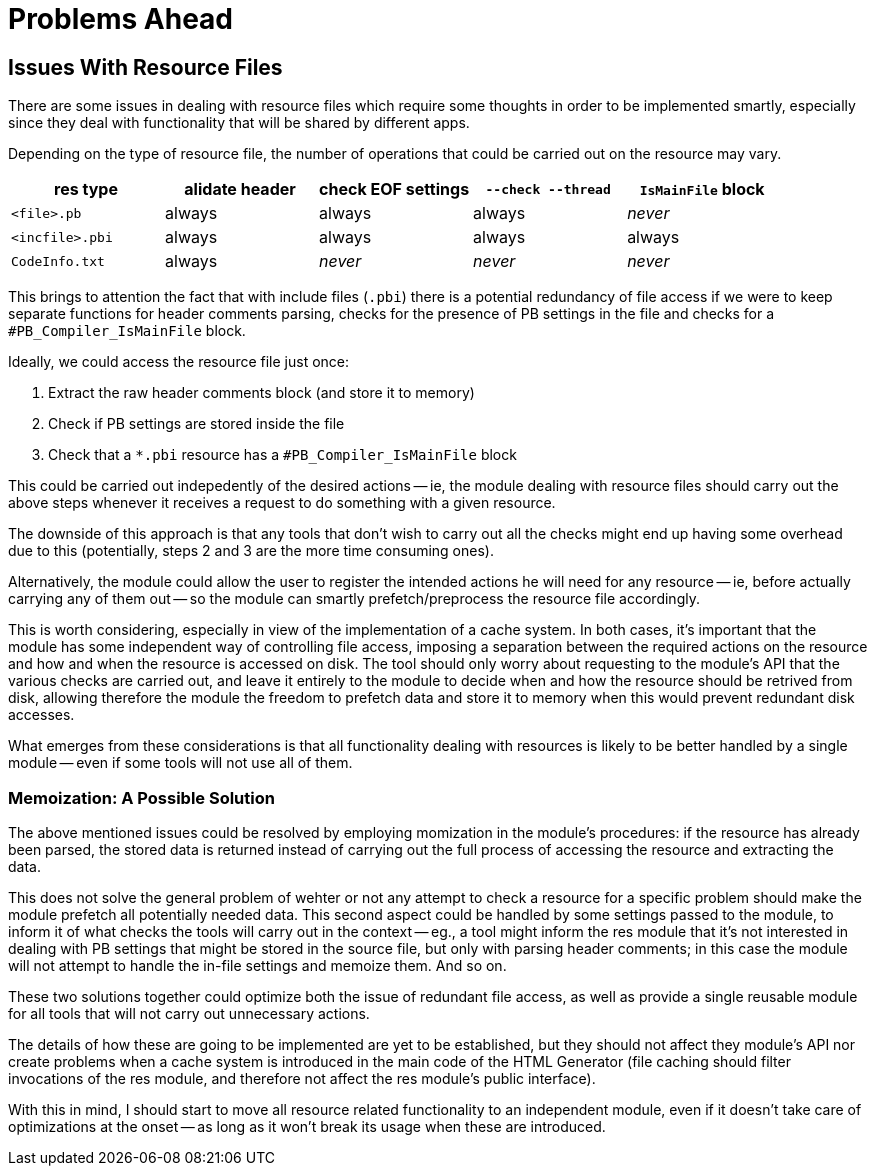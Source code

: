 
= Problems Ahead

== Issues With Resource Files

There are some issues in dealing with resource files which require some thoughts in order to be implemented smartly, especially since they deal with functionality that will be shared by different apps.

Depending on the type of resource file, the number of operations that could be carried out on the resource may vary.

[cols=",,,,",options="header",]
|===============================================================================
| res type        | alidate header | check EOF settings | `--check --thread` | `IsMainFile` block

| `<file>.pb`     | always | always  |always  | _never_
| `<incfile>.pbi` | always | always  |always  | always
| `CodeInfo.txt`  | always | _never_ |_never_ | _never_
|===============================================================================

This brings to attention the fact that with include files (`.pbi`) there is a potential redundancy of file access if we were to keep separate functions for header comments parsing, checks for the presence of PB settings in the file and checks for a `#PB_Compiler_IsMainFile` block.

Ideally, we could access the resource file just once:

1.  Extract the raw header comments block (and store it to memory)
2.  Check if PB settings are stored inside the file
3.  Check that a `*.pbi` resource has a `#PB_Compiler_IsMainFile` block



This could be carried out indepedently of the desired actions -- ie, the module dealing with resource files should carry out the above steps whenever it receives a request to do something with a given resource.

The downside of this approach is that any tools that don't wish to carry out all the checks might end up having some overhead due to this (potentially, steps 2 and 3 are the more time consuming ones).

Alternatively, the module could allow the user to register the intended actions he will need for any resource -- ie, before actually carrying any of them out -- so the module can smartly prefetch/preprocess the resource file accordingly.

This is worth considering, especially in view of the implementation of a cache system. In both cases, it's important that the module has some independent way of controlling file access, imposing a separation between the required actions on the resource and how and when the resource is accessed on disk. The tool should only worry about requesting to the module's API that the various checks are carried out, and leave it entirely to the module to decide when and how the resource should be retrived from disk, allowing therefore the module the freedom to prefetch data and store it to memory when this would prevent redundant disk accesses.

What emerges from these considerations is that all functionality dealing with resources is likely to be better handled by a single module -- even if some tools will not use all of them.

=== Memoization: A Possible Solution

The above mentioned issues could be resolved by employing momization in the module's procedures: if the resource has already been parsed, the stored data is returned instead of carrying out the full process of accessing the resource and extracting the data.

This does not solve the general problem of wehter or not any attempt to check a resource for a specific problem should make the module prefetch all potentially needed data. This second aspect could be handled by some settings passed to the module, to inform it of what checks the tools will carry out in the context -- eg., a tool might inform the res module that it's not interested in dealing with PB settings that might be stored in the source file, but only with parsing header comments; in this case the module will not attempt to handle the in-file settings and memoize them. And so on.

These two solutions together could optimize both the issue of redundant file access, as well as provide a single reusable module for all tools that will not carry out unnecessary actions.

The details of how these are going to be implemented are yet to be established, but they should not affect they module's API nor create problems when a cache system is introduced in the main code of the HTML Generator (file caching should filter invocations of the res module, and therefore not affect the res module's public interface).

With this in mind, I should start to move all resource related functionality to an independent module, even if it doesn't take care of optimizations at the onset -- as long as it won't break its usage when these are introduced.

// EOF //
